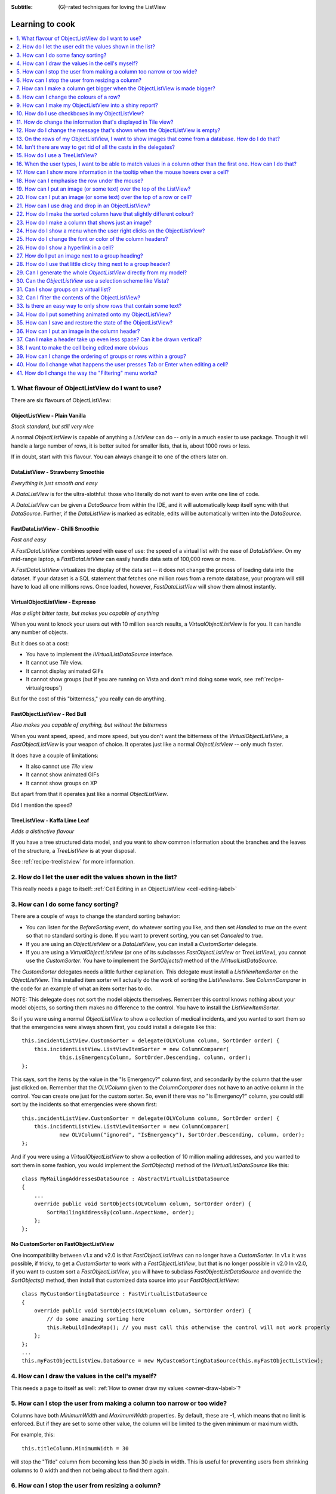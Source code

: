 .. -*- coding: UTF-8 -*-

:Subtitle: (G)-rated techniques for loving the ListView

.. _cookbook-label:
.. _cookbook:

Learning to cook
================

.. contents::
   :depth: 1
   :backlinks: none
   :local:

.. _recipe-flavour:

1. What flavour of ObjectListView do I want to use?
---------------------------------------------------

There are six flavours of ObjectListView:

ObjectListView - Plain Vanilla
^^^^^^^^^^^^^^^^^^^^^^^^^^^^^^

.. image:: images/icecream3.jpg
    :class: left-padded

*Stock standard, but still very nice*

A normal `ObjectListView` is capable of anything a `ListView` can do -- only in a much
easier to use package. Though it will handle a large number of rows, it is better
suited for smaller lists, that is, about 1000 rows or less.

If in doubt, start with this flavour. You can always change it to one of the others later on.


DataListView - Strawberry Smoothie
^^^^^^^^^^^^^^^^^^^^^^^^^^^^^^^^^^

.. image:: images/smoothie2.jpg
    :class: left-padded

*Everything is just smooth and easy*
 
A `DataListView` is for the ultra-slothful: those who literally do not want to even write one line of code.

A `DataListView` can be given a `DataSource` from within the IDE, and it will
automatically keep itself sync with that `DataSource`. Further, if the
`DataListView` is marked as editable, edits will be automatically written into the
`DataSource`.


FastDataListView - Chilli Smoothie
^^^^^^^^^^^^^^^^^^^^^^^^^^^^^^^^^^

.. image:: images/chili-smoothie2.jpg
   :target: http://www.flickr.com/photos/flashfire/3178281016/
   :class: left-padded

*Fast and easy*

A `FastDataListView` combines speed with ease of use: the speed of a virtual list with the
ease of `DataListView`. On my mid-range laptop, a `FastDataListView` can easily handle data sets of 100,000 rows or more.

A `FastDataListView` virtualizes the display of the data set -- it does not change the process of
loading data into the dataset. If your dataset is a SQL statement that fetches one million rows
from a remote database, your program will still have to load all one millions rows. Once loaded, however, 
`FastDataListView` will show them almost instantly.

VirtualObjectListView - Expresso
^^^^^^^^^^^^^^^^^^^^^^^^^^^^^^^^

.. image:: images/coffee.jpg
    :class: left-padded

*Has a slight bitter taste, but makes you capable of anything*

When you want to knock your users out with 10 million search results, a
`VirtualObjectListView` is for you. It can handle any number of objects.

But it does so at a cost:

* You have to implement the `IVirtualListDataSource` interface.
* It cannot use *Tile* view.
* It cannot display animated GIFs
* It cannot show groups (but if you are running on Vista and don't mind
  doing some work, see :ref:`recipe-virtualgroups`)

But for the cost of this "bitterness," you really can do anything.

FastObjectListView - Red Bull
^^^^^^^^^^^^^^^^^^^^^^^^^^^^^

.. image:: images/redbull.jpg
    :class: left-padded

*Also makes you capable of anything, but without the bitterness*

When you want speed, speed, and more speed, but you don't want the bitterness of
the `VirtualObjectListView`, a `FastObjectListView` is your weapon of choice. It
operates just like a normal `ObjectListView` -- only much faster.

It does have a couple of limitations:

* It also cannot use *Tile* view
* It cannot show animated GIFs
* It cannot show groups on XP

But apart from that it operates just like a normal `ObjectListView`.

Did I mention the speed?


TreeListView - Kaffa Lime Leaf
^^^^^^^^^^^^^^^^^^^^^^^^^^^^^^

.. image:: images/limeleaf.jpg
    :class: left-padded

*Adds a distinctive flavour*

If you have a tree structured data model, and you want to show common
information about the branches and the leaves of the structure, a `TreeListView`
is at your disposal.

See :ref:`recipe-treelistview` for more information.


.. _recipe-editing:

2. How do I let the user edit the values shown in the list?
-----------------------------------------------------------

This really needs a page to itself: :ref:`Cell Editing in an ObjectListView <cell-editing-label>`

.. _recipe-sorting:

3. How can I do some fancy sorting?
-----------------------------------

There are a couple of ways to change the standard sorting behavior:

* You can listen for the `BeforeSorting` event, do whatever sorting you like, and then set
  `Handled` to  *true* on the event so that no standard sorting is done. If you want
  to prevent sorting, you can set `Canceled` to  *true*.

* If you are using an `ObjectListView` or a `DataListView`, you can install a
  `CustomSorter` delegate.

* If you are using a `VirtualObjectListView` (or one of its subclasses
  `FastObjectListView` or `TreeListView`), you cannot use the `CustomSorter`. You have
  to implement the `SortObjects()` method of the `IVirtualListDataSource`.

The `CustomSorter` delegates needs a little further explanation. This delegate
must install a `ListViewItemSorter` on the `ObjectListView`. This installed item
sorter will actually do the work of sorting the `ListViewItems`. See
`ColumnComparer` in the code for an example of what an item sorter has to do.

NOTE: This delegate does not sort the model objects themselves. Remember this
control knows nothing about your model objects, so sorting them makes no
difference to the control. You have to install the `ListViewItemSorter`.

So if you were using a normal `ObjectListView` to show a collection of medical
incidents, and you wanted to sort them so that the emergencies were always shown
first, you could install a delegate like this::

    this.incidentListView.CustomSorter = delegate(OLVColumn column, SortOrder order) {
        this.incidentListView.ListViewItemSorter = new ColumnComparer(
                this.isEmergencyColumn, SortOrder.Descending, column, order);
    };

This says, sort the items by the value in the "Is Emergency?" column first, and
secondarily by the column that the user just clicked on. Remember that the
`OLVColumn` given to the `ColumnComparer` does not have to an active column in the
control. You can create one just for the custom sorter. So, even if there was no
"Is Emergency?" column, you could still sort by the incidents so that
emergencies were shown first::

    this.incidentListView.CustomSorter = delegate(OLVColumn column, SortOrder order) {
        this.incidentListView.ListViewItemSorter = new ColumnComparer(
                new OLVColumn("ignored", "IsEmergency"), SortOrder.Descending, column, order);
    };

And if you were using a `VirtualObjectListView` to show a collection of 10 million
mailing addresses, and you wanted to sort them in some fashion, you would
implement the `SortObjects()` method of the `IVirtualListDataSource` like this::

    class MyMailingAddressesDataSource : AbstractVirtualListDataSource
    {
        ...
        override public void SortObjects(OLVColumn column, SortOrder order) {
            SortMailingAddressBy(column.AspectName, order);
        };
    };

No CustomSorter on FastObjectListView
^^^^^^^^^^^^^^^^^^^^^^^^^^^^^^^^^^^^^

One incompatibility between v1.x and v2.0 is that `FastObjectListViews` can no
longer have a `CustomSorter`. In v1.x it was possible, if tricky, to get a
`CustomSorter` to work with a `FastObjectListView`, but that is no longer possible
in v2.0 In v2.0, if you want to custom sort a `FastObjectListView`, you will have
to subclass `FastObjectListDataSource` and override the `SortObjects()` method, then
install that customized data source into your `FastObjectListView`::

    class MyCustomSortingDataSource : FastVirtualListDataSource
    {
        override public void SortObjects(OLVColumn column, SortOrder order) {
            // do some amazing sorting here
            this.RebuildIndexMap(); // you must call this otherwise the control will not work properly
        };
    };
    ...
    this.myFastObjectListView.DataSource = new MyCustomSortingDataSource(this.myFastObjectListView);

.. _recipe-ownerdrawn:

4. How can I draw the values in the cell's myself?
--------------------------------------------------

This needs a page to itself as well: :ref:`How to owner draw my values <owner-draw-label>`?

.. _recipe-column-width:

5. How can I stop the user from making a column too narrow or too wide?
-----------------------------------------------------------------------

Columns have both `MinimumWidth` and `MaximumWidth` properties. By default, these are -1,
which means that no limit is enforced. But if they are set to some other value, the column
will be limited to the given minimum or maximum width.

For example, this::

    this.titleColumn.MinimumWidth = 30

will stop the "Title" column from becoming less than 30 pixels in width. This is useful
for preventing users from shrinking columns to 0 width and then not being about to find
them again.


.. _recipe-fixed-column:

6. How can I stop the user from resizing a column?
--------------------------------------------------

There are some columns just don't make sense to be resizable. A column that
always shows a 16x16 status icon makes no sense to be resizable. To make a
column be fixed width and unresizable by the user, simply set both `MinimumWidth`
and `MaximumWidth` to be the same value.

.. _recipe-column-filling:

7. How can I make a column get bigger when the ObjectListView is made bigger?
-----------------------------------------------------------------------------

On most columns, the column's width is static, meaning that it doesn't change by
itself. But sometimes it would be useful if a column would resize itself to show
more (or less) of itself when the user changed the size of the ListView. For
example, the rightmost column of a personnel list might display "Comments" about
that person. When the window was made larger, it would be nice if that column
automatically expanded to show more of the comments about that person. You can
make this happen by setting the `IsSpaceFilling` property to  *true* on that column.

An `ObjectListView` can have more than one space filling column, and they
generally share the available space equally between them (see the
`FreeSpaceProportion` property to change this).

You should be aware that as the `ObjectListView` becomes smaller, the space
filling columns will become smaller too, until they eventually disappear (have
zero width). The `MinimumWidth` and `MaximumWidth` properties still work for space
filling columns. So you can use the `MinimumWidth` property to make sure that a
space filling column doesn't disappear.


.. _recipe-formatter:

8. How can I change the colours of a row?
-----------------------------------------

v2.3 and later
^^^^^^^^^^^^^^

You listen for `FormatRow` event. To show customers in red when they owe money,
you would set up a handler for the `FormatRow` event in the IDE, and then do
something like this::

    private void olv1_FormatRow(object sender, FormatRowEventArgs e) {
        Customer customer = (Customer)e.Model;
        if (customer.Credit < 0)
            e.Item.ForeColor = Color.Red;
    }

To change the formatting of an individual cell, you need to set
`UseCellFormatEvents` to *true* and then listen for `FormatCell` events.
To show just the credit balance in red, you could do something like this::

    private void olv1_FormatCell(object sender, FormatCellEventArgs e) {
        if (e.ColumnIndex == this.creditBalanceColumn.Index) {
            Customer customer = (Customer)e.Model;
            if (customer.Credit < 0)
                e.SubItem.ForeColor = Color.Red;
        }
    }

Unlike `RowFormatters`, these events do know where the row is going to
appear in the control, so the `DisplayIndex` property of the event
can be used for more sophisticated alternate background color schemes.
The `DisplayIndex` is correct even when the list is showing groups and
when the listview is virtual.

Another improvement over `RowFormatters` is that these events play well
with `UseAlternateBackColors`. Any formatting you do in these events takes
precedence over the alternate backcolors.

To improve performance, `FormatCell` events are only fired when a handler 
of the `FormatRow`
event sets `UseCellFormatEvents` to *true*. If you want to have a `FormatCell`
event fired for every cell, you can set `UseCellFormatEvents` on the
`ObjectListView` itself.


v2.2.1 and earlier
^^^^^^^^^^^^^^^^^^

You install a `RowFormatter` delegate. A `RowFormatter` delegate is called after a
`OLVListItem` has been completely filled in, but before it is added to the
`ObjectListView`. It can change the formatting of the list item, or any of its
other properties.

To show customers in red when they owe money, you could do this::

    this.customerListView.RowFormatter = delegate(OLVListItem olvi) {
        Customer customer = (Customer)olvi.RowObject;
        if (customer.Credit < 0)
            olvi.ForeColor = Color.Red;
    };

You can format sub-items too, but it is a little more involved. There is no
separated callback for individual sub-items. So the `RowFormatter` can be written
to format sub-items too.

So, if in our above example, we only want to make the actual credit balance to
be red, not the whole row, the `RowFormatter` would look like this::

    this.customerListView.RowFormatter = delegate(OLVListItem olvi) {
        Customer customer = (Customer)olvi.RowObject;
        if (customer.Credit < 0) {
            int i = this.customerListView.Columns.IndexOf(this.creditColumn);
            if (i >= 0) {
               olvi.UseItemStyleForSubItems = false;
               olvi.SubItems[i].ForeColor = Color.Red;
            }
        }
    };

This code doesn't assume a position for the credit column but finds it each
time. This is conservative and it could be replaced with a constant -- if you
can guarantee that no other fool is going to move or remove it :-)

Also pay attention to *olvi.UseItemStyleForSubItems = false*.
By default, all subitems have the same formatting as the listitem itself. To
indicate that you want subitems have their own formatting, you must set
`UseItemStyleForSubItems` to *false*.

One important thing to know about `RowFormatters` is that they are called
before the row is added to the control. This means that many of the properties
of the `OLVListItem` object do not yet have sensible values. For example, you
cannot use the `Index` property to try and figure out where the item is in
the control, because the item doesn't yet belong to any control.

One final thing: `UseAlternateBackColors` and `RowFormatters` that change the
`BackColor` of rows do not play well together. The `UseAlternateBackColors` assumes
that it owns the background color, and it will override any setting made by
a `RowFormatter.`


.. _recipe-listviewprinter:

9. How can I make my ObjectListView into a shiny report?
--------------------------------------------------------

You make a `ListViewReporter` object in your IDE, and you set the `ListView`
property to be the `ObjectListView` you want to print.

There is a whole article available on CodeProject explaining in detail how to do
this: `Turning a ListView into a nice report`_. Read the article and play with demo
to see how it works. However don't use the code from that article -- it is defunct.
The `ListViewReporter` code in ObjectListView project is up-to-date.

.. _Turning a ListView into a nice report: http://www.codeproject.com/KB/miscctrl/ListViewPrinter.aspx


.. _recipe-checkbox:

10. How do I use checkboxes in my ObjectListView?
-------------------------------------------------

To uses checkboxes with an ObjectListView, you must set the `CheckBoxes`
property to  *true*. If you want the user to be able to give check boxes the
*Indeterminate* value, you should set the `TriStateCheckBoxes` property to
*true*.

To make the checkboxes work, you can:

1. Do nothing else

With just `CheckBoxes` set to  *true*, the check boxes act as a more durable
form of selection. You can find the objects that are checked via the
`CheckObjects` property, and you can change which rows are checked by setting
the same property.

2. Use CheckedAspectName

If your check box reflects data from your model, `CheckedAspectName` is the next
possibility.

Specifically, if your model object already has a property that directly matches
whether or not a row should be checked, a `CheckedAspectName` is the simplest
approach. Simply set the `CheckedAspectName` to the name of your property, and
the `ObjectListView` will handle everything else, both the getting and the
setting of this property's value. The property must be of type `bool` (or of type
`bool?` if you want to use tri-state).

3. Use delegates

If `CheckedAspectName` is too simple for your needs, you can install
`CheckStateGetter` and `CheckStatePutter` delegates. The first delegate is used to
decide if the checkbox on the row that is showing the given model object should
be checked or unchecked. The second is called when the user clicked the check
box.

There are two flavour of check state getter/putters: there are `CheckStateGetter`
and `CheckStatePutter` delegates which deal with `CheckStates`; and there are
`BooleanCheckStateGetter` and `BooleanCheckStatePutter` delegates which deal only
with `booleans`. If you are only interested in checkboxes being on or off, the
boolean versions are what you want. However, if you want to deal with
indeterminate values too, you must use the `CheckState` versions::

    this.objectListView1.BooleanCheckStateGetter = delegate(Object rowObject) {
        return ((Person)rowObject).IsActive;
    };

    this.objectListView1.BooleanCheckStatePutter = delegate(Object rowObject, bool newValue) {
        ((Person)rowObject).IsActive = newValue;
        return newValue; // return the value that you want the control to use
    };

Note that the `CheckStatePutter` returns the value that will actually be used.
This doesn't have to be the same as the value that was given. So your delegate
can refuse to accept the checking of a particular model if it wants.


Sub-item checkboxes
^^^^^^^^^^^^^^^^^^^

As of v2.1, `ObjectListViews` support a limited form of checkboxes on subitems.
The `ObjectListView` can draw a checkbox in a cell, but not the text to the right of the box.
To enable this, `UseSubItemCheckBoxes` must be set to true.

If `CheckBoxes` is True on a column, the aspect for that column will be
interpreted as a boolean value and a check box will be displayed to represent
that value. If the `ObjectListView` is owner drawn, the check box will be aligned
following the column `Alignment`, but in standard mode, the check box will always
be to the far left.

If `TriStateCheckBoxes` is True, the user will be able to set the check box to have
the `Indeterminate` value.

If you use tri state checkboxes on subitems, your model must be able to handle the third
state. This means your data must be either a `bool?` or a `CheckState`. If you have a simple
boolean field, setting `TriStateCheckBoxes` is pointless since your data cannot handle
the Indeterminate state (*null* in this case).

Setting either `CheckBoxes` or `TriStateCheckBoxes` on column 0 does nothing since
the check box on column 0 is the checkbox for the whole row. It is controlled by
settings on the `ObjectListView` itself.


CheckBoxes and virtual lists
^^^^^^^^^^^^^^^^^^^^^^^^^^^^

The .NET `ListView` cannot have `CheckBoxes` cannot on virtual lists. But, as of
v1.13 (July 2008), `VirtualObjectListView` (and thus
`FastObjectListView` and `TreeListView`) can support checkboxes. So now all
flavours of `ObjectListView` support checkboxes equally.

The only caveat for using check boxes on virtual lists is that, when a
`CheckStateGetter` is installed, the control has to iterate the entire list when
the `CheckedObjects` property is read. Without a `CheckStateGetter`, the control
assumes that nothing is checked until the user (or the programmer) explicitly
checks it. So it knows which objects have been checked and can simply return
them as the value of the `CheckedObjects` property. But when a `CheckStateGetter` is
installed, the only way the control can know whether an object is checked is by
calling the `CheckStateGetter` delegate. So to return the value of `CheckedObjects`
property, the control must iterate the whole list, asking in turn if this object
is checked. This is fine if the list has only 100 or even 1000 objects, but if
the list has 10,000,000 objects, your program is going to hang.

Virtual lists persist the "checkedness" of individual objects across calls to
`SetObjects()` (and other list modifying operations). To make the list forget
the "checkedness" of all objects, call `ClearObjects()`. 

.. _recipe-tileview:

11. How do change the information that's displayed in Tile view?
----------------------------------------------------------------

The information that is shown when in Tile view is customisable. The primary
column has to appear, but the other "rows" are configurable. In the example
below, the Person's name appears, since that is the primary column, but the
"Occupation", "Birthdate", and "Hourly Rate" pieces of information are shown as
well.

.. image:: images/tileview-example.png

To do this, set `IsTileViewColumn` to  *true* for those columns that you want to
appear in the Tile view. Confusingly, a column in Detail view becomes a "row" in
a Tile view.

If you really want to change the information in the Tile view, you can custom
draw it! To do this, install an `ItemRenderer` on the list and
set `OwnerDraw` to  *true*. See `BusinessCardRenderer` in the demo project for an
example implementation. To see that renderer in action, run the demo, switch to
the "Complex" tab, click the "Owner Drawn" checkbox, and switch to Tile view.


.. _recipe-emptymsg:

12. How do I change the message that's shown when the ObjectListView is empty?
------------------------------------------------------------------------------

When an `ObjectListView` is empty, it can display a "this list is empty" type message.

The `EmptyListMsg` is the property that holds the string that appears when an
`ObjectListView` is empty. This string is rendered using the `EmptyListMsgFont`::

    this.objectListView1.EmptyListMsg = "This database has no rows";
    this.objectListView1.EmptyListMsgFont = new Font("Tahoma", 24);

The empty msg list is actually implemented as an overlay. You can access that overlay
though the `EmptyListMsgOverlay` property. By default, this is a `TextOverlay` that
you can customise to your hearts content::

    TextOverlay textOverlay = this.objectListView1.EmptyListMsgOverlay as TextOverlay;
    textOverlay.TextColor = Color.Firebrick;
    textOverlay.BackColor = Color.AntiqueWhite;
    textOverlay.BorderColor = Color.DarkRed;
    textOverlay.BorderWidth = 4.0f;
    textOverlay.Font = new Font("Chiller", 36);
    textOverlay.Rotation = -5;

gives this:

.. image:: images/emptylistmsg-example.png

If you really want to, you can set the `EmptyListMsgOverlay` property to an
object that implement the `IOverlay` interface, and then draw whatever you want
to.

.. _recipe-images-from-db:

13. On the rows of my ObjectListView, I want to show images that come from a database. How do I do that?
--------------------------------------------------------------------------------------------------------

Normally, images that are shown on rows come from an `ImageList`. The `ImageGetter`
delegate simply returns the index of the image that should be drawn against the
cell. However, sometimes, the images that should be drawn are not known at
compile time. Or they are generated dynamically from some characteristic of the
model object being displayed. In such cases, the `ImageList` cannot be pre-
populated with the images to be used. But with a little planning, you can still
use your `ImageList` to manage your images, even when the `Images` are dynamically
retrieved.

First, give your `ObjectListView` an empty `SmallImageList` and an empty `LargeImageList`.

Secondly, install an `ImageGetter` delegate on your primary column that does something like this::

    this.mainColumn.ImageGetter = delegate(object row) {
        String key = this.GetImageKey(row);
        if (!this.listView.LargeImageList.Images.ContainsKey(key)) {
            Image smallImage = this.GetSmallImageFromStorage(key);
            Image largeImage = this.GetLargeImageFromStorage(key);
            this.listView.SmallImageList.Images.Add(key, smallImage);
            this.listView.LargeImageList.Images.Add(key, largeImage);
        }
        return key;
    };

This dynamically fetches the images if they haven't been already fetched. You
will need to write the `GetImageKey()`, `GetSmallImageFromStorage()` and
`GetLargeImageFromStorage()` methods. Their names will probably be different,
depending on exactly how you are deciding which image is shown against which
model object.

For example, if we were writing a File Explorer look-a-like, we might have something that looks like this::

    this.mainColumn.ImageGetter = delegate(object row) {
        File theFile = (File)row;
        String extension = this.GetFileExtension(theFile);
        if (!this.listView.LargeImageList.Images.ContainsKey(extension)) {
            Image smallImage = this.GetSmallIconForFileType(extension);
            Image largeImage = this.GetLargeIconForFileType(extension);
            this.listView.SmallImageList.Images.Add(extension, smallImage);
            this.listView.LargeImageList.Images.Add(extension, largeImage);
        }
        return key;
    };

If you only use Details view, you don't need to maintain the `LargeImageList`, but
if you use any other view, you must keep the `SmallImageList` and the
`LargeImageList` in sync.


.. _recipe-typedobjectlistview:

14. Isn't there are way to get rid of all the casts in the delegates?
---------------------------------------------------------------------

Yes. You can use a `TypedObjectListView` wrapper.

One annoyance with `ObjectListView` is all the casting that is needed. Because the
`ObjectListView` makes no assumptions about what sort of model objects you will be
using, it handles all models as `objects` and it's up to you to cast them to the
right type when you need to. This leads to many delegates starting with a cast
like this::

    this.objectListView1.SomeDelegate = delegate(object x) {
        MyModelObject model = (MyModelObject)x;
        ...
    }

which becomes tiresome after a while. It would be nice if you could tell the
`ObjectListView` that it would always be displaying, say, Person objects.
Something like::

    this.objectListView1 = new ObjectListView<Person>();
    this.objectListView1.SomeDelegate = delegate(Person model) {
        ...
    }

Unfortunately, this is not possible, so we have a `TypedObjectListView` class
instead. This is not another `ObjectListView` subclass, but rather it's a typed
wrapper around an existing ObjectListView. To use one, you create an
`ObjectListView` within the IDE as normal. When it is time to implement your
delegates, you create a `TypedObjectListView` wrapper around your list view, and
declare your delegates against that wrapper. It's easier to use than it is to
explain, so look at this example::

    TypedObjectListView<Person> tlist = new TypedObjectListView<Person>(this.listViewSimple);
    tlist.BooleanCheckStateGetter = delegate(Person x) {
        return x.IsActive;
    };
    tlist.BooleanCheckStatePutter = delegate(Person x, bool newValue) {
        x.IsActive = newValue;
        return newValue;
    };

Look ma! No casts! The delegates are declared against the typed wrapper, which
does know what model objects are being used.

You can also use the `TypedObjectListView` for typed access to the delegates on your columns::

    tlist.GetColumn(0).AspectGetter = delegate(Person x) { return x.Name; };
    tlist.GetColumn(1).AspectGetter = delegate(Person x) { return x.Occupation; };

If you don't like referring to columns by their index, you can create
`TypedColumn` objects around a given `ColumnHeader` object::

    TypedColumn<Person> tcol = new TypedColumn<Person>(this.columnHeader16);
    tcol.AspectGetter = delegate(Person x) { return x.GetRate(); };
    tcol.AspectPutter = delegate(Person x, object newValue) { x.SetRate((double)newValue); };

Generating AspectGetters
^^^^^^^^^^^^^^^^^^^^^^^^

A side benefit of a `TypedObjectListView` is that it can automatically generate an
`AspectGetter` for a column from its `AspectName`. So, rather than hand-coding
`AspectGetters` like we have done above, you simply configure the `AspectName` in
the IDE, and then call `tlist.GenerateAspectGetters()`. This can (should?) handle
aspects of arbitrary complexity, like "Parent.HomeAddress.Phone.AreaCode".

This allows the convience of reflection, but the speed of hand-written `AspectGetters`.


.. _recipe-treelistview:

15. How do I use a TreeListView?
--------------------------------

A `TreeListView` shows a tree structure with its nice ability to expand and
collapse, but also shows information in columns.

A functioning `TreeListView` needs three things:

1. A list of top level objects (called `Roots`).

2. A way to know if a given model can be expanded.

3. A way to know which models should appear as the children of another model.

Like all the other `ObjectListViews`, `TreeListView` relies on delegates. The
two essential delegates for using a `TreeListView` are:

* `CanExpandGetter` is used to decide if a given model can be expanded

* `ChildrenGetter` is used to gather the children that will appear under a given
  model after it is expanded. This delegate is only called if `CanExpandGetter` has
  returned true for that model object.

In the demo, there is an Explorer like example, which navigates the disks on the
local computer. The tree list view in that demo is configured so that only
directories can be expanded. It looks like this::

    this.treeListView.CanExpandGetter = delegate(object x) {
        return (x is DirectoryInfo);
    };

The `ChildrenGetter` delegate gets the contents of a directory when that directory is
expanded::

    this.treeListView.ChildrenGetter = delegate(object x) {
        DirectoryInfo dir = (DirectoryInfo)x;
        return new ArrayList(dir.GetFileSystemInfos());
    };

Remember, `ChildrenGetter` delegates are only ever called if
`CanExpandGetter` returns  *true*, so this delegate knows that the parameter *x* must
be a `DirectoryInfo` instance.

Once you have these two delegates installed, you populate the control by setting
its `Roots` property. Roots are the top level branches of the tree. You can use the `Roots`
property to set these top branches, or you can call `SetObjects()`, which does
the same thing. To add or remove these top level
branches, you can call `AddObjects()` and `RemoveObjects()`, since in a tree view,
these operate on the top level branches.

The `TreeListView` caches the list of children under each branch. This is helpful
when the list of children is expensive to calculate. To force the `TreeListView`
to refetch the list of children, call `RefreshObject()` on the parent.

To see an example of how to use drag and drop on a `TreeListView`, read :ref:`this blog <blog-rearrangingtreelistview>`.

Notes
^^^^^

Do not try to use a `TreeListView` like a standard `TreeView`. A `TreeListView`
does not have `TreeNodes` that you have to create and then pass to the view.
That's just one more level of unnecessary boiler-plate code -- exactly the
things that `ObjectListView` was written to avoid. Instead of creating node,
think in terms of your data model. Can this "thing" be unrolled? When it is
unrolled, what list of "things" should be shown?

`CanExpandGetter` is called often! It should be efficient.

.. _recipe-search:

16. When the user types, I want to be able to match values in a column other than the first one. How can I do that?
-------------------------------------------------------------------------------------------------------------------

    I have a list that shows medical incidents. One of the columns is
    the doctor reponsible for that incident. I'd like the users to be able to sort
    by the "Doctor" column and then type the first few characters of the doctors
    name and find the cases assigned to that doctor. Is there a way to do that?

Surprisingly, yes! If you set `IsSearchOnSortColumn` to  *true* (the default), then characters
typed into the list will be matched against the values of the sort column,
rather than against the values of column 0. iTunes shows this behavior when you
sort by the "Artist" or "Album" columns.

Remember: this searching works on the string representation of the value, rather than on the values themselves.


.. _recipe-tooltips:

17. How can I show more information in the tooltip when the mouse hovers over a cell?
-------------------------------------------------------------------------------------

The `ListView` default behavior is to only use tool tips to show truncated cell
values (even then only when `FullRowSelect` is  *true*). But with an `ObjectListView`,
you are not so limited.

To show a different tooltip when the mouse is over a cell, you should listen for
the `CellToolTipShowing` event. The parameter block for this event tells where
the mouse was, what cell it was over, the model for that row, and the value
that is shown in the cell.

Within that event handler, you can set various properties on the parameter block
to change the tool tip that will be displayed:

* `Text` is the string that will be displayed in the tooltip. If this is null or
  empty, the tool tip will not be shown. Inserting "\\r\\n" sequences into the
  string gives a multiline tool tip.

* `Font`, `ForeColor` and `BackColor` control the font of the text,
  the text colour and background colour of the tooltip. (NOTE: The color
  settings do not work under Vista)

* `IsBalloon` allows the tooltip to be shown as a balloon style. (NOTE:
  changing this during an event does not work reliably under Vista.
  Setting it outside of an event works fine).

* `Title` and `StandardIcon` allow a title and icon to be shown above the
  tool tip text.

With a very little bit of work, you can display tool tips like this:

.. image:: images/blog2-balloon2.png

Example::

    this.olv.CellToolTipShowing += new EventHandler<ToolTipShowingEventArgs>(olv_CellToolTipShowing);
    ...
    void olv_CellToolTipShowing(object sender, ToolTipShowingEventArgs e) {
        // Show a long tooltip over cells only when the control key is down
        if (Control.ModifierKeys == Keys.Control) {
            Song s = (Song)x;
            e.Text = String.Format("{0}\r\n{1}\r\n{2}", s.Title, s.Artist, s.Album);
        }
    };

If you change the properties in the parameter block, those properties will only
affect that one showing of a tooltip. If you want to change all tooltips, you
would set the properties of `ObjectListView.CellToolTipControl.` So, if you
want all tooltips to be shown in Tahoma 14 point, you would do this::

    this.olv.CellToolTipControl.Font = new Font("Tahoma", 14);

Similarly, to show a tooltip for a column header, you listen for a
`HeaderToolTipShowing` event.

Previous versions used delegates to provide a subset of this functionality.
These delegates -- `CellToolTipGetter` and `HeaderToolTipGetter` delegates --
still function, but the events provide much great scope for customisation.

All of this extra functionality comes with a small cost. This functionality is
beyond what a standard .NET `ToolTip` can provide. Because of this, you cannot
assign a standard `ToolTip` to an `ObjectListView` in the IDE. Well, actually
you can (at least until I can figure out how to prevent it) but you shouldn't.
If you do, you will get an assertion error the first time a tooltip tries to
show.


.. _recipe-hottracking:

18. How can I emphasise the row under the mouse?
------------------------------------------------

This is called "hot tracking". The normal `ListView` can underline the text of the
row under the mouse. `ObjectListView` can do much more.

Hot tracking is controlled by an instance of `HotItemStyle`. You create and
configure these in the IDE as non-visual components. Once you have created an
instance, you can assign it to the `HotItemStyle` property of the
`ObjectListView`. The same style instance can be shared between various
`ObjectListViews`, making it easier for your application to behave consistently.

A `HotItemStyle` can set the text color, background color, font, and/or font style
of the row under the cursor. If `FullRowSelect` is *true*, these properties will
be applied to all cells of the hot row. If `FullRowSelect` is *false*, background
color will be applied to all cells, but the other properties will only be applied
to cell 0.

`HotItemStyle` also have `Decoration` and `Overlay` properties. These allow
you easily add a decoration to the hot row, as well as display an overlay while
there is a hot item.

For example, this puts a transluscent border around the row that the cursor
is over::

    // Make the decoration
    RowBorderDecoration rbd = new RowBorderDecoration();
    rbd.BorderPen = new Pen(Color.FromArgb(128, Color.LightSeaGreen), 2);
    rbd.BoundsPadding = new Size(1, 1);
    rbd.CornerRounding = 4.0f;

    // Put the decoration onto the hot item
    this.olv1.HotItemStyle = new HotItemStyle();
    this.olv1.HotItemStyle.Decoration = rbd;


.. _recipe-overlays:

19. How can I put an image (or some text) over the top of the ListView?
-----------------------------------------------------------------------

This is called an "overlay." A normal `ObjectListView` comes pre-equipped with
two overlays ready to use: `OverlayImage` and `OverlayText`. These can be
configured from within the IDE, controlling what image (or text) is displayed,
the corner in which the overlay is shown, and its inset from the control edge.

`TextOverlays` can be further customised, by controlling the color and font
of the text, the color of the background, the width and color of the border,
and whether the border should have rounded corners. All these properties
are controllable from inside the IDE.

If you want to do something other than show a simple image or text, you
can implement the `IOverlay` interface. This interface is very simple::

    public interface IOverlay {
        void Draw(ObjectListView olv, Graphics g, Rectangle r);
    }

Within the `Draw()` method, your implementation can draw whatever it likes.

Once you have implemented this interface, you add it to an `ObjectListView`
via the `AddOverlay()` method::

    MyFantasticOverlay myOverlay = new MyFantasticOverlay();
    myOverlay.ConfigureToDoAmazingThings();
    this.objectListView1.AddOverlay(myOverlay);

Overlays are actually quite tricky to implement. If you use your `ObjectListView`
in a "normal" way (design your interface through the IDE using normal WinForm
controls), they will work flawlessly.

However, if you do "clever" things with your `ObjectListViews`, you
may need to read this: :ref:`overlays-label`. "Clever" in this case
means reparenting the ObjectListView after it has been created, or
hiding it by rearranging the windows z-ordering. You may also need
to read that if the `ObjectListView` is hosted by a non-standard
TabControl-like container.

Overlays are purely cosmetic. They do not respond to any user interactions.

Disabling
^^^^^^^^^

Overlays look simple but are quite complex underneath. If they seem to be misbehaving
(e.g. if you are seeing `GlassPanelForms` in placing where you don't want them),
you can completely disable overlays by setting `UseOverlays` to *false*.


.. _recipe-decorations:

20. How can I put an image (or some text) over the top of a row or cell?
------------------------------------------------------------------------

Decorations are similar to overlays in that they are drawn over the top of the
`ObjectListView`, but decoration are different in that they are attached to
a row or cell and scroll with it. Here the love heart and the "Missing!" are
decorations.

.. image:: images/decorations-example.png

Decorations are normally assigned to a row or cell during a `FormatRow` or
`FormatCell` event. In the demo, a love heart appears next to someone
named "Nicola"::

    private void listViewComplex_FormatCell(object sender, FormatCellEventArgs e) {
        Person p = (Person)e.Model;

        // Put a love heart next to Nicola's name :)
        if (e.ColumnIndex == 0) {
            if (p.Name.ToLowerInvariant().StartsWith("nicola")) {
                e.SubItem.Decoration = new ImageDecoration(Resource1.loveheart, 64);
            } else
                e.SubItem.Decoration = null;
        }
    }

The "Missing!" decoration is actually a combination of two decorations and is
done like this::

    if (e.ColumnIndex == 1 && e.SubItem.Text == "") {
        // Add a opaque, rotated text decoration
        TextDecoration decoration = new TextDecoration("Missing!", 255);
        decoration.Alignment = ContentAlignment.MiddleCenter;
        decoration.Font = new Font(this.Font.Name, this.Font.SizeInPoints+2);
        decoration.TextColor = Color.Firebrick;
        decoration.Rotation = -20;
        e.SubItem.Decoration = decoration; //NB. Sets Decoration

        // Put a border around the cell.
        CellBorderDecoration cbd = new CellBorderDecoration();
        cbd.BorderPen = new Pen(Color.FromArgb(128, Color.Firebrick));
        cbd.FillBrush = null;
        cbd.CornerRounding = 4.0f;
        e.SubItem.Decorations.Add(cbd); // N.B. Adds to Decorations
    }

Note that when we put a border around the cell, the code added it to
`Decorations` property. Doing this adds a second decoration to the same cell. If
the code set the `Decoration` property, it would replace the text decoration
that had just been given.

Decorations can also be attached to the hot item. Set the `Decoration` property
of the `HotItemStyle` to something that will be drawn over the hot row/cell.
See :ref:`recipe-hottracking`.

Decorations can also be attached to the selected rows. Set `SelectedRowDecoration`
property of the `ObjectListView` to a decoration, and that decoration will be draw
over each selected row. This draws a transluscent green border around each
selected row::

    RowBorderDecoration rbd = new RowBorderDecoration();
    rbd.BorderPen = new Pen(Color.FromArgb(128, Color.Green), 2);
    rbd.BoundsPadding = new Size(0, -1);
    rbd.CornerRounding = 12.0f;
    this.olv1.SelectedRowDecoration = rbd;

Like overlays, decorations are purely cosmetic. They do not respond to any user interactions.


.. _recipe-dragdrop:

21. How can I use drag and drop in an ObjectListView?
-----------------------------------------------------

This needs its own page to explain properly. :ref:`dragdrop-label`. 

To see a detailed walk-through, have a look at :ref:`this blog <blog-rearrangingtreelistview>`.

.. _recipe-columntinting:

22. How do I make the sorted column have that slightly different colour?
------------------------------------------------------------------------

If you set `TintSortColumn` property to *true*, the sort column will be
automatically tinted. The color of the tinting is controlled by the
`SelectedColumnTint` property.

You can tint a different column (other than the sort column) by setting the
`SelectedColumn` property, or by installing `TintedColumnDecoration` for the
column that you want to color::

    this.objectListView1.AddDecoration(new TintedColumnDecoration(columnToTint));

This latter option lets you tint more than one column.


.. _recipe-imageonlycolumn:

23. How do I make a column that shows just an image?
----------------------------------------------------

    *I want to show a meetings room's availablity as an icon, without any text.
    What's the best way to do that?*

To show only an image in a column, do this::

   this.meetingColumn.AspectGetter = delegate(object x) {
       return ((MeetingRoom)x).Availability;
   };
   this.meetingColumn.AspectToStringConverter = delegate(object x) {
       return String.Empty;
   };
   this.meetingColumn.ImageGetter = delegate(object x) {
       switch (((MeetingRoom)x).Availability) {
           case RoomAvailability.Free: return "free";
           case RoomAvailability.InUse: return "inuse";
           case RoomAvailability.Booked: return "booked";
       }
       return "unexpected";
   };

By returning an aspect, sorting and grouping will still work. By forcing
`AspectToStringConverter` to return an empty string, no string will be drawn,
only the image.

This works in both owner drawn or non-owner drawn lists.


.. _recipe-rightclickmenu:

24. How do I show a menu when the user right clicks on the ObjectListView?
--------------------------------------------------------------------------

If you want to show the same menu, regardless of where the user clicks,
you can simply assign that menu to the `ContextMenuStrip` property of the `ObjectListView`
(this is standard .NET, nothing specific to an `ObjectListView`).

If you want to show a context menu specific to the object clicked,
you can listen for `CellRightClick` events::

    private void olv_CellRightClick(object sender, CellRightClickEventArgs e) {
        e.MenuStrip = this.DecideRightClickMenu(e.Model, e.Column);
    }

If `MenuStrip` is not null, it will be shown where the mouse was clicked.

It's entirely reasonable for `e.Model` to be *null*. That means the user clicked
on the list background.

v2.2 or earlier
^^^^^^^^^^^^^^^

If you have v2.2 or earlier,
you need to listen for `OnMouseClick` event and do something like this::

    private void olv_MouseClick(object sender, MouseEventArgs e) {
        if (e.Button != MouseButtons.Right)
            return;

        ObjectListView olv = (ObjectListView)sender;
        OlvListViewHitTestInfo hitTest = olv.OlvHitTest(e.X, e.Y);
        ContextMenuStrip ms = this.DecideRightClickMenu(hitTest.RowObject, hitTest.Column);
        if (ms != null)
            ms.Show(olv, e.X, e.Y);
    }

This finds the model object under the mouse click and the column that was clicked too.
Using those, you can decide what menu to show: `DecideRightClickMenu()` is obviously
something you have to implement yourself.

It's entirely reasonable for `hitTest.RowObject` to be *null*. That means the user clicked
on the list background.


.. _recipe-headerformatting:

25. How do I change the font or color of the column headers?
------------------------------------------------------------

Set `ObjectListView.HeaderUsesThemes` to *false* and then create 
a `HeaderFormatStyle` object (either in code or within the IDE), give it
the characteristics you want, and then assign that style to either 
`ObjectListView.HeaderFormatStyle` (to format all column headers) or 
`OLVColumn.HeaderFormatStyle` (to format just one column header).

Each `HeaderFormatStyle` has a setting for each state of the header:

* `Normal` controls how the header appears when nothing else is happening to it. 

* `Hot` controls how the header appears when the mouse is over the header. 
  This should be a slight, but still noticable, shift from the normal state.

* `Pressed` controls how the header appears when the user has pressed the 
  mouse button on the header, but not yet released the button. 
  This should be a clear visual change from both the normal and hot states. 

For each state, the header format allows the font, font color, background color 
and frame to be specified. If you combine these attributes badly, you can 
produce some truly dreadful designs, but when well used, the effect can be pleasant.

    *"I've setup the HeaderFormat like you say, but the stupid thing does nothing"*
	
Make sure `HeaderUsesThemes` is *false*. If this is *true*, `ObjectListView` will
use the OS's theme to draw the header, ignoring the `HeaderFormatStyle` completely.

There is also `ObjectListView.HeaderWordWrap` which when *true* says to
word wrap the text within the header.

.. image:: images/header-formatting.png

[v2.3 and earlier] 

In previous versions, you could set the `HeaderFont` or `HeaderForeColor` 
properties on the `ObjectListView` to
change the font and color for all columns. You can also set the `HeaderFont` or
`HeaderForeColor` properties on one `OLVColumn` to change just that column.

These properties should no longer to be used, since `HeaderFormatStyles` provide
much more. These properties will be marked obsolete in v2.5 and removed some
time after that.


.. _recipe-hyperlink:

26. How do I show a hyperlink in a cell?
----------------------------------------

To put a hyperlink into a cell, you have to:

1. Set `UseHyperlinks` to  *true* on the `ObjectListView`.
2. Set `Hyperlink` to  *true* on the column that you want.

After these two steps, every non-empty cell in the column will be treated as a
hyperlink.

If you only want some of the cells to be hyperlinks, you can listen for the
`IsHyperlink` event. This event is triggered once for every hyperlink cell, and
allows the programmer to control the URL that is associated with the link (by
default, the text of the cell is regarded as the URL). If the `Url` property is
set to null or empty, then that cell will not be treated as a hyperlink.

If you are already listening for the `FormatCell`
you could also set the `URL` property of the `OLVListSubItem` in that event.

Just to be complete, when a hyperlink is clicked, `ObjectListView` triggers a
`HyperlinkClickd` event (no prizes for guessing that). If you listen for and
handle this event, set `Handled` to true so that the default processing is not
done. By default, `ObjectListView` will try to open the URL, using
`System.Diagnostics.Process.Start()`

Finally, the appearance of all hyperlinks is controlled by the `HyperlinkStyle`
property. In most cases, the default settings will work fine.


.. _recipe-groupformatting:

27. How do I put an image next to a group heading?
--------------------------------------------------

On XP, you can't. Groups on XP get a header and that is all.

But on Vista and later, to display an image against a group header, you need to
set `GroupImageList` on the `ObjectListView`. This is the image list from which the
group header images will be taken. Then on the group itself, you need to set `TitleImage`
to either the index or name of the image to show.

There isn't a `GetGroupTitleImage` delegate. Instead, there are two more general
manners to handle this:

* You can listen for the `AboutToCreateGroups` event, which passes in all the groups that are
  to be created. Within the event handler, you can make changes to the groups, their order
  and even their presence! You can also add new groups if you so wish.

* The `OLVColumn.GroupFormatter` delegate is called once for each new group
  before it is added to the control. Within it, you can change the group
  formatting, including the title, subtitle, footer and task. These changes
  overwrite any changes made within the `AboutToCreateGroups` event.

These mechanisms are more useful than a `GetGroupTitleImage` delegate, since
they allow any or all of the group information to be altered, not just the
`TitleImage`.


.. _recipe-grouptask:

28. How do I use that little clicky thing next to a group header?
-----------------------------------------------------------------

That "little clicky thing" is called the group task.  You set it through  the
`GroupTask` property during the `AboutToCreateGroups` event or  `GroupFormatter`
delegate (see :ref:`recipe-groupformatting`).

.. image:: images/group-formatting.png

In this snapshot, the "Check bank balance" is the group task.

When the user clicks on  the text, `ObjectListView` triggers a  `GroupTaskClick`
event. This event contains the group whose task was clicked.

[Once again, this is not possible on XP]


.. _recipe-generator:

29. Can I generate the whole `ObjectListView` directly from my model?
---------------------------------------------------------------------

    *I'm writing software to a merchant bank and time to market is crucial.
    Is there a way I create a working ObjectListView just using my model class?*

Funnily enough, yes, you can -- I'm glad you asked.

The basic idea is that you decide which properties of your model class you want
to display in the `ObjectListView.` You give those properties an `OLVColumn`
attribute. When you want to generate your `ObjectListView`, you call::

    Generator.GenerateColumns(this.olv1, this.myListOfObjects);

This looks at the first member of `myListOfObjects`, and based on its type,
generates the columns of `this.olv1`.

So, if there was a foreign exchange management application, one of its model classes
might look like this::

    public class ForexTransaction {
        public DateTime When { get; set; }
        public decimal Rate { get; set; }
        public Currency FromCurrency { get; set; }
        public Currency ToCurrency { get; set; }
        public decimal FromValue { get; set; }
        public decimal ToValue { get; set; }
        public int UserId { get; set; }
    }

Of these, all except `UserId` should be visible on the `ObjectListView`. So for
all those properties, we give them `OLVColumn` attributes::

    public class ForexTransaction {
        [OLVColumn()]
        public DateTime When { get; set; }

        [OLVColumn(DisplayIndex=5)]
        public decimal Rate { get; set; }

        [OLVColumn("From", DisplayIndex=1)]
        public Currency FromCurrency { get; set; }

        [OLVColumn("To", DisplayIndex=3]
        public Currency ToCurrency { get; set; }

        [OLVColumn("Amount", DisplayIndex=2, AspectToStringFormat="{0:C}")]
        public decimal FromValue { get; set; }

        [OLVColumn("Amount", DisplayIndex=4, AspectToStringFormat="{0:C}")]
        public decimal ToValue { get; set; }

        public int UserId { get; set; }
    }

`DisplayIndex` governs the ordering of the columns. Most properties of
`OLVColumn` instances can be set through the `OLVColumn` attributes.

[Thanks to John Kohler for this idea and the original implementation]


.. _recipe-vistascheme:

30. Can the `ObjectListView` use a selection scheme like Vista?
---------------------------------------------------------------

There are two ways you can do this:

1. You can set `UseTransluscentSelection` and `UseTranslucentHotItem` to  *true*.
   This will give a selection and hot item mechanism that is *similiar* to that
   used by Vista. It is not the same, I know. Do not complain.

   This works best when the control is owner drawn. When the list is not owner
   drawn, the native control uses its default selection scheme in addition to
   those use by these settings. It's still acceptable, but doesn't look quite so good.

2. You can set `UseExplorerTheme` to *true*. If you absolutely have to look like
   Vista, this is your property. But it has quite a few limitations (and may mess
   up other things I haven't yet discovered):

   * It only works on Vista and later.
   * It does nothing when `OwnerDraw` is *true*. Owner drawn lists are (naturally) controlled by their renderers.
   * It does not work well with `AlternateRowBackColors`.
   * It does not play well with `HotItemStyles`.
   * It looks a bit silly when `FullRowSelect` is *false*.


.. _recipe-virtualgroups:

31. Can I show groups on a virtual list?
----------------------------------------

If it is on XP or earlier, no. If the program is running on Vista, yes -- but
you may have to do some work.

A `FastObjectListView` supports groups as it stands. Simple set `ShowGroups`
to *true*, and it will handle groups just like a normal `ObjectListView`. End of
story, case closed.

If you have your own `VirtualObjectListView`, you have to do a little bit more
work to enable groups on your control. You need set the `GroupStrategy` property
to an object which implement the `IVirtualGroups` interface.

The `IVirtualGroups` interface looks like this::

    public interface IVirtualGroups
    {
        // Return the list of groups that should be shown according to the given parameters
        IList<OLVGroup> GetGroups(GroupingParameters parameters);

        // Return the index of the item that appears at the given position within the given group.
        int GetGroupMember(OLVGroup group, int indexWithinGroup);

        // Return the index of the group to which the given item belongs
        int GetGroup(int itemIndex);

        // Return the index at which the given item is shown in the given group
        int GetIndexWithinGroup(OLVGroup group, int itemIndex);

        // A hint that the given range of items are going to be required
        void CacheHint(int fromGroupIndex, int fromIndex, int toGroupIndex, int toIndex);
    }

All members must be fully implemented except `CacheHint()` which is only a hint.

`GetGroups()` is the key function. It must return a list of `OLVGroup` in the
order in which they should be created in the listview. Each `OLVGroup` must have
at least `Header` and `VirtualItemCount` properties initialized.

Like a virtual list, virtual groups do not keep a list of the items they
contain. Instead, each group knows how many items it contains
(`VirtualItemCount` property) and can tell which item is at a given index within
it. The `GetGroupMember()` has that responsibility: for a given group, this
method must figure out what item is at the n'th position of that group. It then
returns the index of that item in the overall list.

`GetGroup()` does a semi-inverse operation: given the index of an item in the
overall list, return the index of the group to which that item belongs.

`GetIndexWithinGroup()` does the other half of the inverse operation: once we
know what group an item belongs to, this member return its index within that
group.

Be aware: `GetGroup()` and `GetGroupMember()` are called *often*.
They have to be fast. They cannot do database lookup or queries against DNS.
They can do a couple of indexed lookups and that is all!

Even then, the grouping on virtual lists will still hit limits. It works
perfectly with 10,000 rows, works acceptibly with 50,000, but on my laptop,
showing groups on virtual lists with more than 100,000 rows was not usable. It
seems that in some situations (for example, while scrolling) the control runs
through all the rows (or a good chunk of them), asking which group each row
belongs to. It does this quickly, but running through a 100,000 rows still takes
some time.

One other problem is caused by the normal behavior of a grouped listview:
when the user clicks a group header, the listview control selects
all the members of that group. This is fine if the group has 100 or even 200 rows,
but if the group has 20,000 items in it, it will select each one,
triggering 20,000 `SelectedIndexChanged` events -- which is a pain!

Caveat emptor
^^^^^^^^^^^^^

Implementating this feature required the use of undocumented features. That means
there is no guarantee that it will continue working in later versions of Windows
(or even on current versions). You have been warned.


.. _recipe-filtering:

32. Can I filter the contents of the ObjectListView?
----------------------------------------------------

This needs a :ref:`whole page to itself <filtering-label>`.
  
In brief, you must set `UseFiltering` to *true*, and then set either the `ModelFilter` property
or the `ListFilter` property to an appropriate filter. 

ObjectListView provides a number
of pre-built filter, including a text based filter (see :ref:`recipe-text-filtering`).
The base `ModelFilter` class can be given a delegate and used directly::

   this.olv1.ModelFilter = new ModelFilter(delegate(object x) { 
       return ((PhoneCall)x).IsEmergency; 
   });

.. _recipe-text-filtering:

33. Is there an easy way to only show rows that contain some text?
------------------------------------------------------------------

    *I want to do a text filter like iTunes' search box, where only songs that contain the typed string are shown. Is there an easy way to do that?*
	
Funnily enough, there is! It's called `TextMatchFilter.` You use it thus::

    this.olv1.ModelFilter = TextMatchFilter.Contains(this.olv1, "search");
	
After executing this line, the `olv1` will only show rows where the text "search"
occurs in at least one cell of that row. 

This searching uses each cell's string representation. This can lead to some odd, but still
accurate results, when owner drawn is *true*. For example, subitem check boxes are drawn
as boxes, but their string representation is "true" and "false." If you're text filter is
"rue" it will match all rows where a subitem check box is checked. To prevent this,
you can make a column invisible to text filters by setting `Searchable` to *false*.

Alternatively, the filter can be configured to only consider some of the columns in the `ObjectListView` by
setting the `Columns` property. This is useful for avoiding searching on columns that you
know will return non-sensical results (like checkboxes above).

It can also be set up to do regular expression searching::

	this.olv1.ModelFilter = TextMatchFilter.Regex(this.olv1, "^[0-9]+");

Or prefix matching (all these factory methods can accept more than one string)::

	this.olv1.ModelFilter = TextMatchFilter.Prefix(this.olv1, "larry", "moe", "curly");

HighlightTextRenderer
^^^^^^^^^^^^^^^^^^^^^

If your filtered `ObjectListView` is owner drawn, you can pair this text searching
with a special renderer, `HighlightTextRenderer.` This renderer draws a highlight box
around any substring that matches the given filter. So::

    TextMatchFilter filter = TextMatchFilter.Contains(this.olv1, "er");
    this.olv1.ModelFilter = filter;
    this.olv1.DefaultRenderer = new HighlightTextRenderer(filter);

would give something that looks like this:

.. image:: images/text-filter-highlighting.png

You can change the highlighting by playing with the `CornerRoundness`, `FramePen` and `FillBrush` properties
on the `HighlightTextRenderer.`

Remember: the list has to be owner drawn for the renderer to have any effect.

.. _recipe-animations:

34. How do I put something animated onto my ObjectListView?
-----------------------------------------------------------

This needs a whole page to itself: :ref:`animations-label`

.. _recipe-state:

35. How can I save and restore the state of the ObjectListView?
---------------------------------------------------------------

    *In my app, I want to remember the ordering and size
    of the columns in the list so they can be restored when
    the user reruns the app. Is there a way to do that?*

Use the `SaveState()` and `RestoreState()` methods. 

`SaveState()`
returns a byte array which contains the state of the `ObjectListView`.
Store this where you want (file, XML, registry), and when you next
run your app, reload this byte array and give it to `RestoreState()`.

These methods store the following characteristics:

  * current view (i.e. Details, Tile, Large Icon...)
  * sort column and direction
  * column order
  * column widths
  * column visibility

It does not include selection or scroll position.

.. _recipe-column-header-image:

36. How can I put an image in the column header?
------------------------------------------------

[The second most requested feature ever]

Set `OLVColumn.HeaderImageKey` to the key of an image from
the ObjectListView's `SmallImageList`. That image will appear to the left
of the text in the header.

.. image:: images/header-with-image.png

For the image to appear `OLVColumn.HeaderUsesTheme` must be *false*. Otherwise,
the header will be drawn strictly in accordance with the OS's current theme
(which certainly will not include an image).

If you only want an image in the header without any text showing,
set `OLVColumn.ShowTextInHeader` to *false*.

Don't use `ImageKey` or `ImageIndex`. These are Microsoft standard
properties, but they don't work. Both are hidden from the code generation
process so any value you set on them in the IDE *will not* be persisted.

.. _recipe-column-header-vertical:

37. Can I make a header take up even less space? Can it be drawn vertical?
--------------------------------------------------------------------------
 
For checkbox column, or image only columns, the header text can take up
much more space than the data it is labelling. In such cases, you can make 
the columns header be drawn vertically, by setting `OLVColumn.IsHeaderVertical`
property to *true*.

Setting this gives something like this:

.. image:: images/vertical-header.png

The header will expand vertically to draw the entire header text. You can set
a maximum height through the `ObjectListView.HeaderMaximumHeight` property.

Vertical headers are text only. Setting `HeaderImageKey` does nothing.

Vertical text is actually quite hard to read. If you use vertical headers,
be kind to your users and give the header a tool tip (through
the `OLVColumn.HeaderToolTip` property) that lets the user
easily see what the header is trying to say.

.. _recipe-showing-editing-cell:

38. I want to make the cell being edited more obvious
-----------------------------------------------------

   *My users sometimes get confused about whether they are editing a cell,
   and if so, which one. Is there any way to make these things more obvious?*
   
You could install a `EditingCellBorderDecoration` on your `ObjectListView`.
Then, when the user is editing a cell, they will see something like this:

.. image:: images/cell-editing-border.png

To install this decoration, you do this::

  this.olv.AddDecoration(new EditingCellBorderDecoration { UseLightbox = true });
  
The `EditingCellBorderDecoration` has the usual swathe of properties controlling
exactly how it looks.

OK, OK. This isn't actually a very useful class, but it does look cool :)

.. _recipe-sorting-groups:

39. How can I change the ordering of groups or rows within a group?
-------------------------------------------------------------------

   *Your way of ordering groups and the rows within the groups is stupid.
   I want to be able to do it myself.*
   
O-K... Listen for the `BeforeCreatingGroups` event. In the parameter block
for that event, set `GroupComparer` to control how groups are sorted, and
`ItemComparer` to control how items within a group are sorted.

If you don't want the items within the group to be sorted at all, set
`PrimarySortOrder` to `SortOrder.None`. 

There is no way to NOT sort the groups. They have to be ordered in some
fashion.

40. How do I change what happens the user presses Tab or Enter when editing a cell?
-----------------------------------------------------------------------------------

   *In my app, I want the user to be able to edit all cells just by repeatedly
   hitting [Tab]. So, when the user hits [Tab] when editing the last cell, I don't
   want it to wrap back to the first cell -- I want it to change rows.
   How can do I that?*
   
There must be a thousand variations on this question, but the two most common are:

  1. how to make `[Tab]` change rows when editing the last cell.
  
  2. how to make `[Enter]` change rows, not just commit the change.

To address these two most common case, ObjectListView now has `CellEditTabChangesRows` 
and `CellEditEnterChangesRows` properies. 

  * `CellEditTabChangesRows` makes ObjectListView
    change the row being edited when the user presses `[Tab]` while editing the last
    editable cell on a row. 
    
  * `CellEditEnterChangesRows` makes ObjectListView 
    try to edit the cell below the cell being edited when the user press `[Enter]`.

These behaviours are achieved by modifying the `CellEditKeyEngine` settings. 
This engine allows you to completely
customise the behaviour of keys during a cell edit operation.

For example, to make [Ctrl-Up] start editing the cell above the current cell::

    olv1.CellEditKeyEngine.SetKeyBehaviour(Keys.Up|Keys.Control, CellEditCharacterBehaviour.ChangeRowUp, CellEditAtEdgeBehaviour.ChangeRow);

NOTE: The interface to `CellEditKeyEngine` will almost certainly change in the next version.

41. How do I change the way the "Filtering" menu works?
-------------------------------------------------------

  *I really like the 'Filter' menu, but I want to change the values that are 
  shown in the check list. How do I do that?*
  
This is complex enough to needs its own page (:ref:`column-filtering-label`), but briefly:

The values in the check list are controlled by the `ClusteringStrategy` that is installed on a column.
By default, the clustering strategy copies the grouping behaviour of that column. To change
this, you must set `ClusteringStrategy` to a strategy that does what you want.

To create your own strategy, you must implement `IClusteringStrategy` or subclass
the safe base clas `ClusteringStrategy`. If you are showing dates or times in a column, 
the `DateTimeClusteringStrategy` can probably be configured to do exactly what you want. 

To hide the 'Filter' menu item for all columns, set `ShowFilterMenuOnRightClick` to *false*.

To hide the 'Filter' menu item for a particular column, set `UsesFiltering` to *false* on that column.

